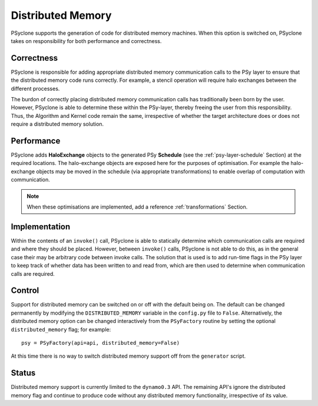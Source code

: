 .. _distributed_memory:

Distributed Memory
==================

PSyclone supports the generation of code for distributed memory
machines. When this option is switched on, PSyclone takes on
responsibility for both performance and correctness.

Correctness
-----------

PSyclone is responsible for adding appropriate distributed memory
communication calls to the PSy layer to ensure that the distributed
memory code runs correctly. For example, a stencil operation will
require halo exchanges between the different processes.

The burdon of correctly placing distributed memory communication calls
has traditionally been born by the user. However, PSyclone is able to
determine these within the PSy-layer, thereby freeing the user from
this responsibility. Thus, the Algorithm and Kernel code remain the
same, irrespective of whether the target architecture does or does not
require a distributed memory solution.

Performance
-----------

PSyclone adds **HaloExchange** objects to the generated PSy
**Schedule** (see the :ref:`psy-layer-schedule` Section) at the
required locations. The halo-exchange objects are exposed here for the
purposes of optimisation. For example the halo-exchange objects may be
moved in the schedule (via appropriate transformations) to enable
overlap of computation with communication.

.. note:: When these optimisations are implemented, add a reference
   :ref:`transformations` Section.

Implementation
--------------

Within the contents of an ``invoke()`` call, PSyclone is able to
statically determine which communication calls are required and where
they should be placed. However, between ``invoke()`` calls, PSyclone
is not able to do this, as in the general case their may be arbitrary
code between invoke calls. The solution that is used is to add
run-time flags in the PSy layer to keep track of whether data has been
written to and read from, which are then used to determine when
communication calls are required.

Control
-------

Support for distributed memory can be switched on or off with the
default being on. The default can be changed permanently by modifying
the ``DISTRIBUTED_MEMORY`` variable in the ``config.py`` file to
``False``. Alternatively, the distributed memory option can be changed
interactively from the ``PSyFactory`` routine by setting the optional
``distributed_memory`` flag; for example: ::

    psy = PSyFactory(api=api, distributed_memory=False)

At this time there is no way to switch distributed memory support off
from the ``generator`` script.

Status
------

Distributed memory support is currently limited to the ``dynamo0.3``
API.  The remaining API's ignore the distributed memory flag and
continue to produce code without any distributed memory functionality,
irrespective of its value.
